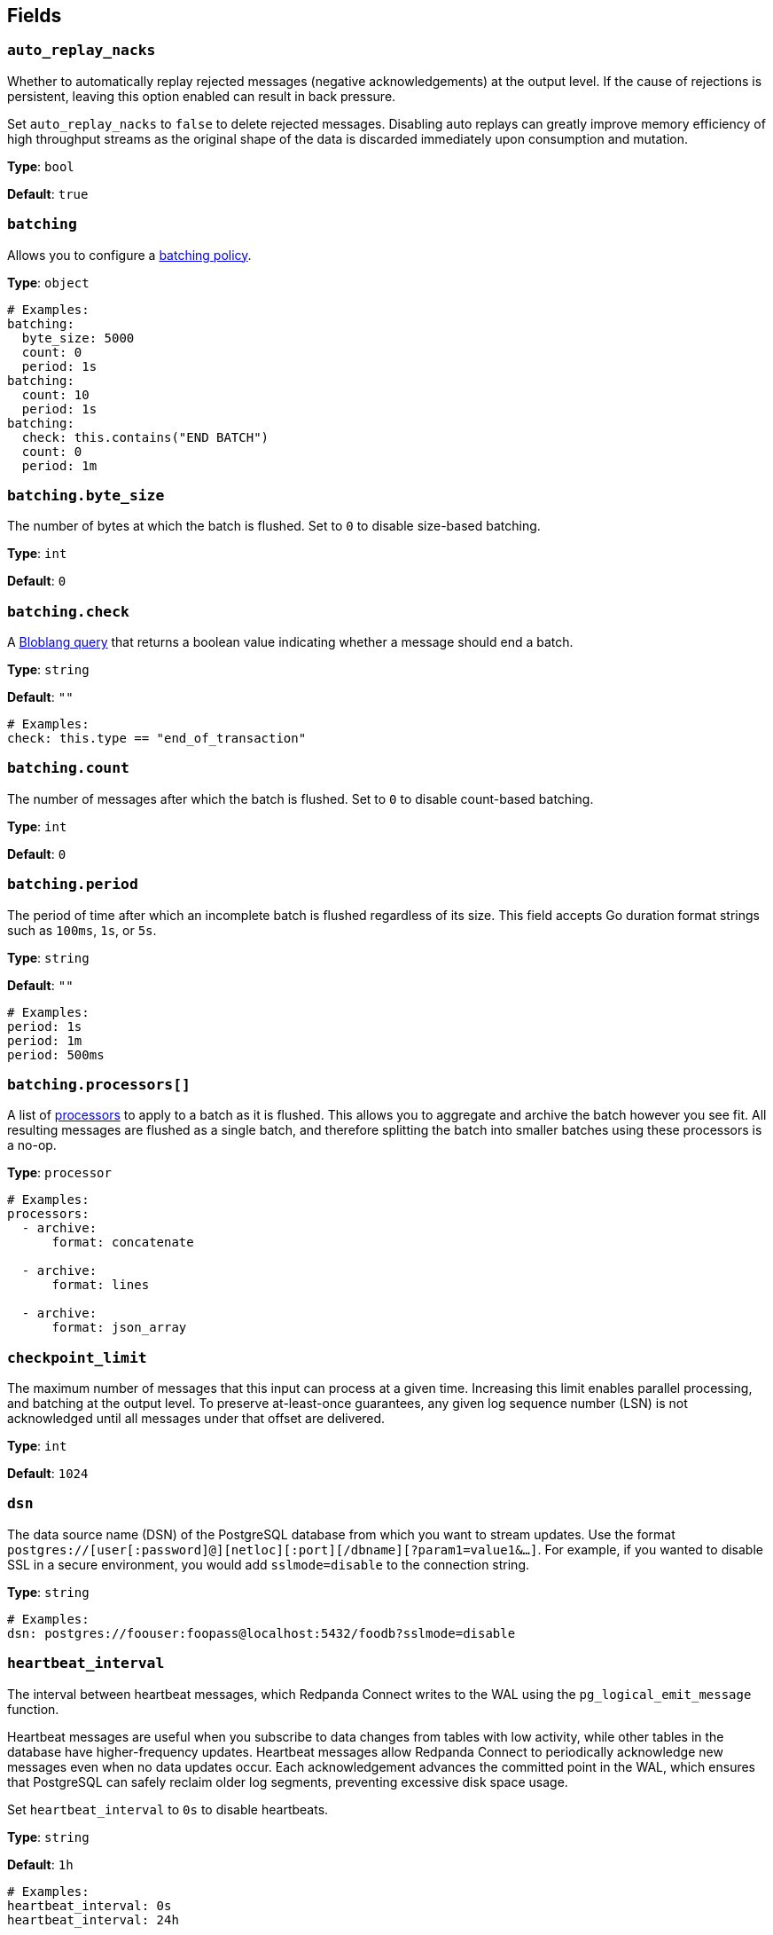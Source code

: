 // This content is autogenerated. Do not edit manually. To override descriptions, use the doc-tools CLI with the --overrides option: https://redpandadata.atlassian.net/wiki/spaces/DOC/pages/1247543314/Generate+reference+docs+for+Redpanda+Connect

== Fields

=== `auto_replay_nacks`

Whether to automatically replay rejected messages (negative acknowledgements) at the output level. If the cause of rejections is persistent, leaving this option enabled can result in back pressure.

Set `auto_replay_nacks` to `false` to delete rejected messages. Disabling auto replays can greatly improve memory efficiency of high throughput streams as the original shape of the data is discarded immediately upon consumption and mutation.

*Type*: `bool`

*Default*: `true`

=== `batching`


Allows you to configure a xref:configuration:batching.adoc[batching policy].

*Type*: `object`

[source,yaml]
----
# Examples:
batching:
  byte_size: 5000
  count: 0
  period: 1s
batching:
  count: 10
  period: 1s
batching:
  check: this.contains("END BATCH")
  count: 0
  period: 1m
----

=== `batching.byte_size`

The number of bytes at which the batch is flushed. Set to `0` to disable size-based batching.

*Type*: `int`

*Default*: `0`

=== `batching.check`

A xref:guides:bloblang/about.adoc[Bloblang query] that returns a boolean value indicating whether a message should end a batch.

*Type*: `string`

*Default*: `""`

[source,yaml]
----
# Examples:
check: this.type == "end_of_transaction"
----

=== `batching.count`

The number of messages after which the batch is flushed. Set to `0` to disable count-based batching.

*Type*: `int`

*Default*: `0`

=== `batching.period`

The period of time after which an incomplete batch is flushed regardless of its size. This field accepts Go duration format strings such as `100ms`, `1s`, or `5s`.

*Type*: `string`

*Default*: `""`

[source,yaml]
----
# Examples:
period: 1s
period: 1m
period: 500ms
----

=== `batching.processors[]`

A list of xref:components:processors/about.adoc[processors] to apply to a batch as it is flushed. This allows you to aggregate and archive the batch however you see fit. All resulting messages are flushed as a single batch, and therefore splitting the batch into smaller batches using these processors is a no-op.

*Type*: `processor`

[source,yaml]
----
# Examples:
processors:
  - archive:
      format: concatenate

  - archive:
      format: lines

  - archive:
      format: json_array

----

=== `checkpoint_limit`

The maximum number of messages that this input can process at a given time. Increasing this limit enables parallel processing, and batching at the output level. To preserve at-least-once guarantees, any given log sequence number (LSN) is not acknowledged until all messages under that offset are delivered.

*Type*: `int`

*Default*: `1024`

=== `dsn`

The data source name (DSN) of the PostgreSQL database from which you want to stream updates. Use the format `postgres://[user[:password]@][netloc][:port][/dbname][?param1=value1&...]`. For example, if you wanted to disable SSL in a secure environment, you would add `sslmode=disable` to the connection string.

*Type*: `string`

[source,yaml]
----
# Examples:
dsn: postgres://foouser:foopass@localhost:5432/foodb?sslmode=disable
----

=== `heartbeat_interval`

The interval between heartbeat messages, which Redpanda Connect writes to the WAL using the `pg_logical_emit_message` function. 

Heartbeat messages are useful when you subscribe to data changes from tables with low activity, while other tables in the database have higher-frequency updates. Heartbeat messages allow Redpanda Connect to periodically acknowledge new messages even when no data updates occur. Each acknowledgement advances the committed point in the WAL, which ensures that PostgreSQL can safely reclaim older log segments, preventing excessive disk space usage.

Set `heartbeat_interval` to `0s` to disable heartbeats.

*Type*: `string`

*Default*: `1h`

[source,yaml]
----
# Examples:
heartbeat_interval: 0s
heartbeat_interval: 24h
----

=== `include_transaction_markers`

When set to `true`, creates empty messages for `BEGIN` and `COMMIT` operations which start and complete each transaction. Messages with the `operation` metadata field set to `BEGIN` or `COMMIT` have null message payloads.

*Type*: `bool`

*Default*: `false`

=== `max_parallel_snapshot_tables`

Specify the maximum number of tables that are processed in parallel when the initial snapshot of the source database is taken.

*Type*: `int`

*Default*: `1`

=== `pg_standby_timeout`

Specify the standby timeout after which an idle connection is refreshed to keep the connection alive.

*Type*: `string`

*Default*: `10s`

[source,yaml]
----
# Examples:
pg_standby_timeout: 30s
----

=== `pg_wal_monitor_interval`

How often to report changes to the replication lag and write them to Redpanda Connect metrics.

*Type*: `string`

*Default*: `3s`

[source,yaml]
----
# Examples:
pg_wal_monitor_interval: 6s
----

=== `schema`

The PostgreSQL schema from which to replicate data.

*Type*: `string`

[source,yaml]
----
# Examples:
schema: public
schema: "MyCaseSensitiveSchemaNeedingQuotes"
----

=== `slot_name`

The name of the PostgreSQL logical replication slot to use. If not provided, a random name is generated unless you create a replication slot manually before starting replication.

ifndef::env-cloud[]
NOTE: Starting from version 4.48.1, Redpanda Connect no longer adds the prefix `rs_` to the names of replication slots it creates. To continue using an existing replication slot after upgrading, manually add the `rs_` prefix to the slot name.
endif::[]

*Type*: `string`

[source,yaml]
----
# Examples:
slot_name: my_test_slot
----

=== `snapshot_batch_size`

The number of table rows to fetch in each batch when querying the snapshot.

This option is only available when `stream_snapshot` is set to `true`.

*Type*: `int`

*Default*: `1000`

[source,yaml]
----
# Examples:
snapshot_batch_size: 10000
----

=== `stream_snapshot`

When set to `true`, this input streams a snapshot of all existing data in the source database before streaming data changes. To use this setting, all database tables that you want to replicate _must_ have a primary key.

*Type*: `bool`

*Default*: `false`

[source,yaml]
----
# Examples:
stream_snapshot: true
----

=== `tables[]`

A list of database table names to include in the snapshot and logical replication. Specify each table name as a separate item.

*Type*: `array`

[source,yaml]
----
# Examples:
tables:
  - my_table_1
  - "MyCaseSensitiveTableNeedingQuotes"

----

=== `temporary_slot`

If set to `true`, the input creates a temporary replication slot that is automatically dropped when the connection to your source database is closed. You might use this option to:

- Avoid data accumulating in the replication slot when a pipeline is paused or stopped
- Test the connector

If the pipeline is restarted, another data snapshot is taken before data updates are streamed.

*Type*: `bool`

*Default*: `false`

=== `unchanged_toast_value`

Specify the value to emit when unchanged <<receive-toast-and-deleted-values, TOAST values>> appear in the message stream. Unchanged values occur for data updates and deletes when `REPLICA IDENTITY` is not set to `FULL`.

*Type*: `unknown`

*Default*:
[source,yaml]
----
null
----

[source,yaml]
----
# Examples:
unchanged_toast_value: __redpanda_connect_unchanged_toast_value__
----



